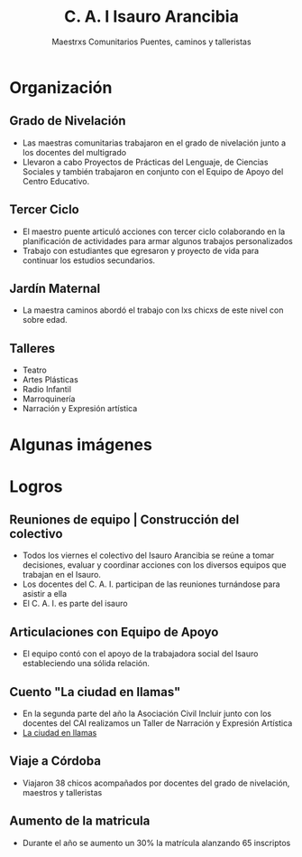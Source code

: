 #+TITLE: C. A. I Isauro Arancibia
#+AUTHOR: Maestrxs Comunitarios Puentes, caminos y talleristas
#+EMAIL: isauroarancibia@hotmail.com
#+REVEAL_ROOT: http://cdn.jsdelivr.net/reveal.js/2.5.0

* Organización
:PROPERTIES:
    :reveal_background: ./imagenes/bandera.png
    :reveal_background_trans: slide
    :END:
** Grado de Nivelación
#+ATTR_HTML: :height 50%, :width 50% 
[[./imagenes/nivelacion.png]]	

- Las maestras comunitarias trabajaron en el grado de nivelación junto a los docentes del multigrado
- Llevaron a cabo Proyectos de Prácticas del Lenguaje, de Ciencias Sociales y también trabajaron en conjunto con el Equipo de Apoyo del Centro Educativo.

** Tercer Ciclo
#+ATTR_HTML: :height 30%, :width 30% 
[[file:imagenes/poesia.jpg]]
- El maestro puente articuló acciones con tercer ciclo colaborando en la planificación de actividades para armar algunos trabajos personalizados
- Trabajo con estudiantes que egresaron y proyecto de vida para continuar los estudios secundarios.
** Jardín Maternal
#+ATTR_HTML: :height 50%, :width 50%
[[file:imagenes/flor.png]] 
- La maestra caminos abordó el trabajo con lxs chicxs de este nivel con sobre edad.
** Talleres
- Teatro
- Artes Plásticas
- Radio Infantil
- Marroquinería
- Narración y Expresión artística
* Algunas imágenes
** 
:PROPERTIES:
    :reveal_background: ./imagenes/talleres1.png
    :reveal_background_trans: slide
    :END:
** 
:PROPERTIES:
    :reveal_background: ./imagenes/talleres2.png
    :reveal_background_trans: slide
    :END:

** 
:PROPERTIES:
    :reveal_background: ./imagenes/talleres3.png
    :reveal_background_trans: slide
    :END:
** 
:PROPERTIES:
    :reveal_background: ./imagenes/juegos.png
    :reveal_background_trans: slide
    :END:
** 
:PROPERTIES:
    :reveal_background: ./imagenes/mesa1.png
    :reveal_background_trans: slide
    :END:
** 
:PROPERTIES:
    :reveal_background: ./imagenes/salida1.png
    :reveal_background_trans: slide
    :END:
* Logros
:PROPERTIES:
    :reveal_background: ./imagenes/arbol.png
    :reveal_background_trans: slide
    :END:
** Reuniones de equipo | Construcción del colectivo
- Todos los viernes el colectivo del Isauro Arancibia se reúne a tomar decisiones, evaluar y coordinar acciones con los diversos equipos que trabajan en el Isauro.
- Los docentes del C. A. I. participan de las reuniones turnándose para asistir a ella
- El C. A. I. es parte del isauro
** Articulaciones con Equipo de Apoyo
- El equipo contó con el apoyo de la trabajadora social del Isauro estableciendo una sólida relación.
** Cuento "La ciudad en llamas"
- En la segunda parte del año la Asociación Civil Incluir junto con los docentes del CAI realizamos un Taller de Narración y Expresión Artística
- [[file:La-ciudad-en-llamas.pdf][La ciudad en llamas]]
** Viaje a Córdoba
- Viajaron 38 chicos acompañados por docentes del grado de nivelación, maestros y talleristas
** Aumento de la matricula
- Durante el año se aumento un 30% la matrícula alanzando 65 inscriptos
